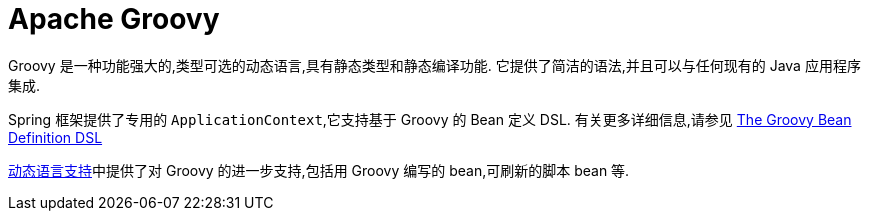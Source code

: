 [[groovy]]
= Apache Groovy

Groovy 是一种功能强大的,类型可选的动态语言,具有静态类型和静态编译功能. 它提供了简洁的语法,并且可以与任何现有的 Java 应用程序集成.

Spring 框架提供了专用的 `ApplicationContext`,它支持基于 Groovy 的 Bean 定义 DSL. 有关更多详细信息,请参见 <<core.adoc#groovy-bean-definition-dsl, The Groovy Bean Definition DSL>>

<<dynamic-language,动态语言支持>>中提供了对 Groovy 的进一步支持,包括用 Groovy 编写的 bean,可刷新的脚本 bean 等.